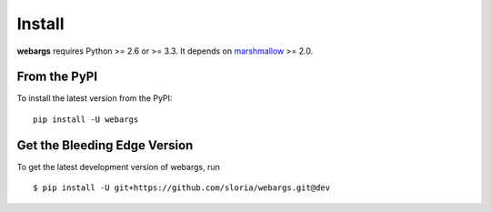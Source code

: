Install
=======

**webargs** requires Python >= 2.6 or >= 3.3. It depends on `marshmallow <https://marshmallow.readthedocs.org/en/latest/>`_ >= 2.0.

From the PyPI
-------------

To install the latest version from the PyPI:

::

   pip install -U webargs


Get the Bleeding Edge Version
-----------------------------

To get the latest development version of webargs, run

::

    $ pip install -U git+https://github.com/sloria/webargs.git@dev
